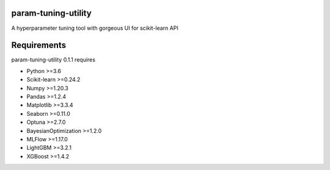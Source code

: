 ====================
param-tuning-utility
====================
A hyperparameter tuning tool with gorgeous UI for scikit-learn API

============
Requirements
============
param-tuning-utility 0.1.1 requires

* Python >=3.6
* Scikit-learn >=0.24.2
* Numpy >=1.20.3
* Pandas >=1.2.4
* Matplotlib >=3.3.4
* Seaborn >=0.11.0
* Optuna >=2.7.0
* BayesianOptimization >=1.2.0
* MLFlow >=1.17.0
* LightGBM >=3.2.1
* XGBoost >=1.4.2